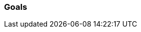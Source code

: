 [[section-Goals]]
=== Goals
// Begin Protected Region [[starting]]

// End Protected Region   [[starting]]


// Begin Protected Region [[ending]]

// End Protected Region   [[ending]]
// Actifsource ID=[dd9c4f30-d871-11e4-aa2f-c11242a92b60,688d5947-bb80-11e5-b2f7-f515c847fa35,tkz3W0YAQrZanFA1fKe3nqR5DaM=]
